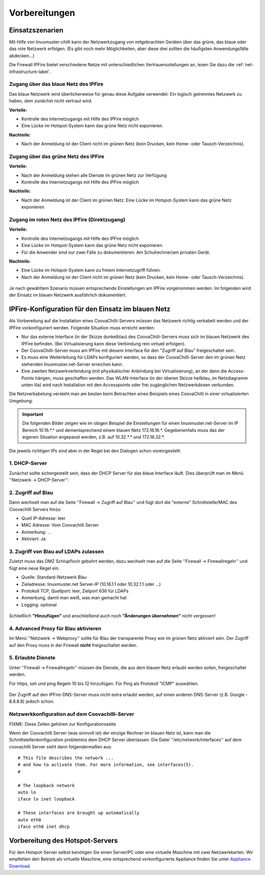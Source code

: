 ================
 Vorbereitungen
================


Einsatzszenarien
================

Mit Hilfe von linuxmuster-chilli kann der Netzwerkzugang von
mitgebrachten Geräten über das grüne, das blaue oder das rote
Netzwerk erfolgen. (Es gibt noch mehr Möglichkeiten, aber diese
drei sollten die häufigsten Anwendungsfälle abdecken...)

Die Firewall IPFire bietet verschiedene Netze mit unterschiedlichen
Vertrauensstellungen an, lesen Sie dazu die :ref:`net-infrastructure-label`.

Zugang über das blaue Netz des IPFire
-------------------------------------

Das blaue Netzwerk wird überlicherweise für genau diese Aufgabe
verwendet: Ein logisch getrenntes Netzwerk zu haben, dem zunächst nicht
vertraut wird.

**Vorteile:**

-  Kontrolle des Internetzugangs mit Hilfe des IPFire möglich
-  Eine Lücke im Hotspot-System kann das grüne Netz nicht exponieren.

**Nachteile:**

-  Nach der Anmeldung ist der Client nicht im grünen Netz (kein Drucken,
   kein Home- oder Tausch-Verzeichnis).


.. figure:: media/chillispot-coova_blue.png
   :align: center
   :alt: Einsatz eines Coova im blauen Netz


Zugang über das grüne Netz des IPFire
-------------------------------------

**Vorteile:**

-  Nach der Anmeldung stehen alle Dienste im grünen Netz zur Verfügung

-  Kontrolle des Internetzugangs mit Hilfe des IPFire möglich

**Nachteile:**

-  Nach der Anmeldung ist der Client im grünen Netz: Eine Lücke im
   Hotspot-System kann das grüne Netz exponieren.

.. figure:: media/chillispot-coova_green.png
   :align: center
   :alt: Einsatz eines Coova im grünen Netz


Zugang im roten Netz des IPFire (Direktzugang)
----------------------------------------------

**Vorteile:**

-  Kontrolle des Internetzugangs mit Hilfe des IPFire möglich

-  Eine Lücke im Hotspot-System kann das grüne Netz nicht exponieren.

-  Für die Anwender sind nur zwei Fälle zu dokumentieren: Am
   Schulrechner/am privaten Gerät.

**Nachteile:**

-  Eine Lücke im Hotspot-System kann zu freiem Internetzugriff führen.

-  Nach der Anmeldung ist der Client nicht im grünen Netz (kein Drucken,
   kein Home- oder Tausch-Verzeichnis).

.. figure:: media/chillispot-coova_red.png
   :align: center
   :alt: Einsatz eines Coova im roten Netz


Je nach gewähltem Szenario müssen entsprechende Einstellungen am
IPFire vorgenommen werden.  Im folgenden wird der Einsatz im blauen
Netzwerk ausführlich dokumentiert. 

IPFire-Konfiguration für den Einsatz im blauen Netz
===================================================

Als Vorbereitung auf die Installation eines CoovaChilli-Servers müssen
das Netzwerk richtig verkabelt werden und der IPFire vorkonfiguriert
werden. Folgende Situation muss erreicht werden:

-  Nur das externe Interface (in der Skizze dunkelblau) des
   CoovaChilli-Servers muss sich im blauen Netzwerk des IPFire befinden.
   (Bei Virtualisierung kann diese Verbindung rein virtuell erfolgen).

-  Der CoovaChilli-Server muss am IPFire mit diesem Interface für den
   "Zugriff auf Blau" freigeschaltet sein.

-  Es muss eine Weiterleitung für LDAPs konfiguriert werden, so dass der
   CoovaChilli-Server den im grünen Netz stehenden
   linuxmuster.net-Server erreichen kann.

-  Eine zweiten Netzwerkverbindung (mit physikalischer Anbindung bei
   Virtualisierung), an der dann die Access-Points hängen, muss
   geschaffen werden. Das WLAN-Interface (in der oberen Skizze hellblau,
   im Netzdiagramm unten lila) wird nach Installation mit den
   Accesspoints oder frei zugänglichen Netzwerkdosen verbunden.

Die Netzverkabelung versteht man am besten beim Betrachten eines
Beispiels eines CoovaChilli in einer virtualisierten Umgebung:

.. figure:: media/coova-virt.jpg
   :align: center
   :alt: Einsatz eines Coova in einer virtualisierten Umgebung

.. important:: 

   Die folgenden Bilder zeigen wie im obigen Beispiel
   die Einstellungen für einen linuxmuster.net-Server im IP Bereich
   10.16.*.* und dementsprechend einem blauen Netz 172.16.16.*.
   Gegebenenfalls muss das der eigenen Situation angepasst werden, z.B. auf
   10.32.*.* und 172.16.32.*.

Die jeweils richtigen IPs sind aber in der Regel bei den Dialogen schon
voreingestellt.

1. DHCP-Server
--------------

Zunächst sollte sichergestellt sein, dass der DHCP Server für das blaue
Interface läuft. Dies überprüft man im Menü ''Netzwerk -> DHCP-Server'':

.. figure:: media/chillispot-ipfire-chilli-dhcp.jpg
   :align: center
   :alt: DHCP-Server im blauen Netz

2. Zugriff auf Blau
-------------------

Dann wechselt man auf die Seite ''Firewall -> Zugriff auf Blau'' und
fügt dort die "externe" Schnittstelle/MAC des Coovachilli Servers hinzu

-  Quell IP-Adresse: leer

-  MAC Adresse: Vom Coovachilli Server

-  Anmerkung: ...

-  Aktiviert: Ja

.. figure:: media/chillispot-ipfire-chilli-blau.jpg
   :align: center
   :alt: DHCP-Server im blauen Netz


3. Zugriff von Blau auf LDAPs zulassen
--------------------------------------

Zuletzt muss das DMZ Schlupfloch gebohrt werden, dazu wechselt man auf
die Seite ''Firewall -> Firewallregeln'' und fügt eine neue Regel ein.

-  Quelle: Standard-Netzwerk Blau

-  Zieladresse: linuxmuster.net Server-IP (10.16.1.1 oder 10.32.1.1 oder
   ...)

-  Protokoll TCP, Quellport: leer, Zielport 636 für LDAPs

-  Anmerkung, damit man weiß, was man gemacht hat

-  Logging: optional

.. figure:: media/chillispot-ipfire-chilli-ldaps.jpg
   :align: center
   :alt: Zugriff von Blau auf LDAPs zulassen

Schließlich **"Hinzufügen"** und anschließend auch noch **"Änderungen
übernehmen"** nicht vergessen!

.. figure:: media/chillispot-ipfire-chilli-aenderungen-ueb.jpg
   :align: center
   :alt: Änderungen zulassen


4. Advanced Proxy für Blau aktivieren
-------------------------------------

Im Menü ''Netzwerk -> Webproxy'' sollte für Blau der transparente Proxy
wie im grünen Netz aktiviert sein. Der Zugriff auf den Proxy muss in der
Firewall **nicht** freigeschaltet werden.

.. figure:: media/chillispot-ipfire-chilli-proxy.jpg
   :align: center
   :alt: Advanced Proxy für das blaue Netz aktivieren


5. Erlaubte Dienste
-------------------

Unter ''Firewall -> Firewallregeln'' müssen die Dienste, die aus dem
blauen Netz erlaubt werden sollen, freigeschaltet werden.

Für https, ssh und ping Regeln 10 bis 12 hinzufügen. Für Ping als
Protokoll "ICMP" auswählen.

.. figure:: media/chillispot-ipfire-chilli-firewallregel-4.jpg
   :align: center
   :alt: Erlaubte Dienste

Der Zugriff auf den IPFire-DNS-Server muss nicht extra erlaubt werden,
auf einen anderen DNS-Server (z.B. Google - 8.8.8.8) jedoch schon.

Netzwerkkonfiguration auf dem Coovachilli-Server
------------------------------------------------

FIXME: Diese Zeilen gehören zur Konfigurationsseite

Wenn der Coovachilli Server (was sinnvoll ist) der einzige Rechner im
blauen Netz ist, kann man die Schnittstellenkonfiguration problemlos dem
DHCP Server überlassen. Die Datei ''/etc/network/interfaces'' auf dem
coovachilli Server sieht dann folgendermaßen aus:

::

    # This file describes the network ...
    # and how to activate them. For more information, see interfaces(5).
    #

    # The loopback network 
    auto lo
    iface lo inet loopback

    # These interfaces are brought up automatically
    auto eth0
    iface eth0 inet dhcp

Vorbereitung des Hotspot-Servers
================================

Für den Hotspot-Server selbst benötigen Sie einen Server/PC oder eine
virtuelle Maschine mit zwei Netzwerkkarten. Wir empfehlen den Betrieb
als virtuelle Maschine, eine entsprechend vorkonfigurierte Appliance
finden Sie unter `Appliance Download <chillispot-vboxappliance>`__.
